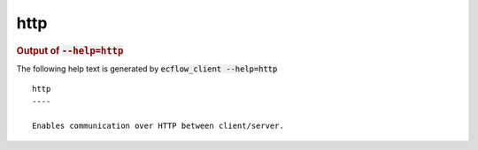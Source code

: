 
.. _http_cli:

http
////







.. rubric:: Output of :code:`--help=http`



The following help text is generated by :code:`ecflow_client --help=http`

::

   
   http
   ----
   
   Enables communication over HTTP between client/server.
   
   
   

